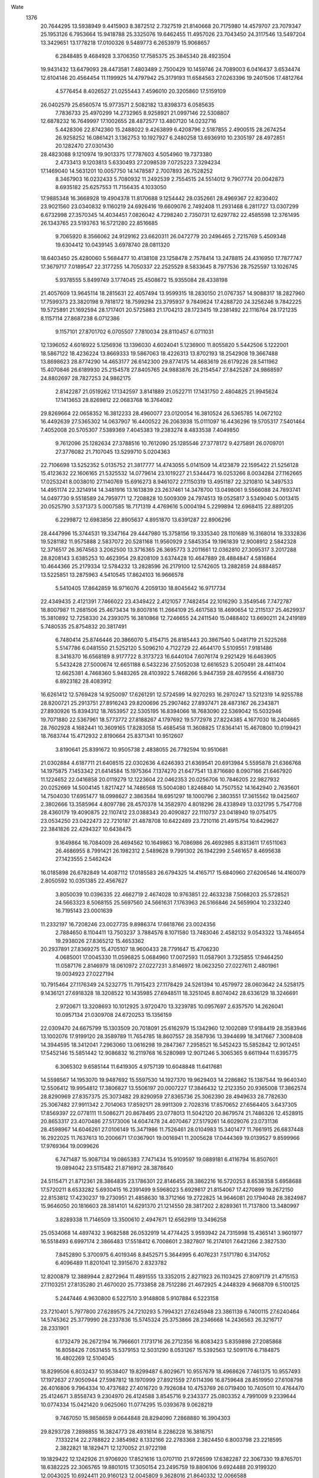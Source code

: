 Wate
 1376
  20.7644295  13.5938949   9.4415903   8.3872512   2.7327519  21.8140668
  20.7175980  14.4579707  23.7079347  25.1953126   6.7953664  15.9418788
  25.3325076  19.6462455  11.4957026  23.7043450  24.3117546  13.5497204
  13.3429651  13.1778218  17.0100326   9.5489773   6.2653979  15.9068657
   6.2848485   9.4684928   3.3706350  17.7585375  25.3845340  28.4923504
  19.9431432  13.6479093  28.4473581   7.4803489   2.7500429  10.1459746
  24.7089003   6.0416437   3.6534474  12.6104146  20.4564454  11.1199925
  14.4797942  25.3179193  11.6584563  27.0263396  19.2401506  17.4812764
   4.5776454   8.4026527  21.0255443   7.4596010  20.3205860  17.5159109
  26.0402579  25.6560574  15.9773571   2.5082182  13.8398373   6.0585635
   7.7836733  25.4970299  14.2732965   8.9258921  21.0997146  22.5308807
  12.6878232  16.7649997  17.1002655  28.4872577  13.4807120  14.0232716
   5.4428306  22.8742360  15.2488022   9.4263899   6.4208796   2.5187855
   2.4900515  28.2674254  26.9258252  16.0861421   3.1362753  10.1927927
   6.2480258  13.6936910  10.2305197  28.4972851  20.1282470  27.0301430
  28.4823088   9.1210974  19.9013375  17.7787603   4.5054960  19.7373380
   2.4733413   9.1203813   5.6330493  27.2098539   7.0725223   7.3294234
  17.1469040  14.5631201  10.0057750  14.1478587   2.7007893  26.7528252
   8.3467903  16.0232433   5.7080932  11.2492539   2.7554515  24.5514012
   9.7907774  20.0042873   8.6935182  25.6257553  11.7156435   4.1033050
  17.9885348  16.3668928  19.4904378  11.8170688   9.1254442  28.0352661
  28.4969367  22.8230402  23.9021560  23.0340832   9.1160219  24.6926416
  19.6609076   2.7492408  11.2931468   6.2811727  13.0307299   6.6732998
  27.3570345  14.4034451   7.0826042   4.7298240   2.7350731  12.6297782
  22.4585598  12.3761495  26.1343765  23.5193763  16.5721280  22.8516685
   9.7065920   8.3566062  24.9129162  23.6620311  26.0472779  20.2496465
   2.7215769   5.4509348  19.6304412  10.0439145   3.6978740  28.0811320
  18.6403450  25.4280060   5.5684477  10.4138108  23.1258478   2.7578414
  13.2478815  24.4316950  17.7877747  17.3679717   7.0189547  22.3177255
  14.7050337  22.2525529   8.5833645   8.7977536  28.7525597  13.1026745
   5.9378555   5.8499749   3.1774045  25.4508672  15.9355084  28.4338198
  21.4057609  13.9645114  18.2815631  22.4057494  13.9599315  18.2830150
  21.0767357  14.9088317  18.2827960  17.7599373  23.3820198   9.7818172
  18.7599294  23.3795937   9.7849624  17.4288720  24.3256246   9.7842225
  19.5725891  21.1692594  28.1717401  20.5725883  21.1704213  28.1723415
  19.2381492  22.1116764  28.1721235   8.1157114  27.8687238   6.0712386
   9.1157101  27.8701702   6.0705507   7.7810034  28.8110457   6.0711031
  12.1396052   4.6016922   5.1256936  13.1396030   4.6024041   5.1236900
  11.8055820   5.5442506   5.1222001  18.5867122  18.4236224  13.8669333
  19.5867063  18.4226313  13.8702193  18.2542908  19.3667488  13.8698623
  28.8774290  14.4653177  26.6142300  29.8774175  14.4683619  26.6179226
  28.5411962  15.4070846  26.6189930  25.2154578  27.8405765  24.9883876
  26.2154547  27.8425287  24.9868597  24.8802697  28.7827253  24.9862175
   2.8142287  21.0519262  17.1342597   3.8141889  21.0522711  17.1431750
   2.4804825  21.9945624  17.1413653  28.8269812  22.0683768  16.3764082
  29.8269664  22.0658352  16.3812233  28.4960077  23.0120054  16.3810524
  26.5365785  14.0672102  16.4492639  27.5365302  14.0637907  16.4400522
  26.2063938  15.0111097  16.4436296  19.5705317   7.5401464   7.4052008
  20.5705307   7.5389369   7.4045383  19.2383274   8.4833538   7.4049850
   9.7612096  25.1282634  27.3788516  10.7612090  25.1285546  27.3778172
   9.4275891  26.0709701  27.3776082  21.7107045  13.5299710   5.0204363
  22.7106698  13.5252352   5.0135752  21.3817777  14.4743055   5.0141509
  14.4123879  22.1595422  21.5256128  15.4123632  22.1606165  21.5325532
  14.0779614  23.1019227  21.5344473  16.0253266   8.0034284  27.1162665
  17.0253241   8.0038010  27.1140769  15.6916273   8.9461072  27.1150319
  13.4951187  22.3210810  14.3497533  14.4951174  22.3214914  14.3481916
  13.1613839  23.2637461  14.3478700  13.0498061   9.5566088  24.7893741
  14.0497730   9.5518589  24.7959771  12.7208828  10.5009309  24.7974513
  19.0525817   3.5349040   5.0013415  20.0525790   3.5371373   5.0007585
  18.7171319   4.4769616   5.0004194   5.2299894  12.6968415  22.8891205
   6.2299872  12.6983856  22.8905637   4.8951870  13.6391287  22.8906296
  28.4447996  15.3744531  19.3347164  29.4447980  15.3758156  19.3335340
  28.1101689  16.3168014  19.3332836  19.5281182  11.9575888   2.5837072
  20.5281168  11.9560929   2.5845354  19.1961839  12.9008912   2.5842328
  12.3716517  26.3674563   3.2062500  13.3716365  26.3695773   3.2011661
  12.0362810  27.3095317   3.2017288  28.8208143   3.6385253  10.4623954
  29.8208109   3.6374428  10.4647889  28.4884847   4.5816864  10.4644366
  25.2179334  12.5784232  13.2828596  26.2179100  12.5742605  13.2882859
  24.8884857  13.5225851  13.2875963   4.5410545  17.8624103  16.9666578
   5.5410405  17.8642859  16.9716076   4.2059130  18.8045642  16.9717734
  22.4349435   2.4121391   7.7466022  23.4349422   2.4121057   7.7482454
  22.1016290   3.3549546   7.7472787  18.8007987  11.2681506  25.4673434
  19.8007816  11.2664109  25.4617583  18.4690654  12.2115137  25.4629937
  15.3810892  12.7258330  24.2393075  16.3810868  12.7246655  24.2411540
  15.0488402  13.6690211  24.2419189   5.7480535  25.8754832  20.3817491
   6.7480414  25.8746446  20.3866070   5.4154715  26.8185443  20.3867540
   5.0481719  21.5225268   5.5147786   6.0481550  21.5252120   5.5096210
   4.7122729  22.4644170   5.5109551   7.9181486   8.3416370  16.6568189
   8.9177722   8.3173723  16.6440104   7.6076174   9.2921429  16.6463905
   5.5432428  27.5000674  12.6651188   6.5432236  27.5052038  12.6616523
   5.2050491  28.4411404  12.6625381   4.7468360   5.9483265  28.4103922
   5.7468266   5.9447359  28.4079556   4.4168730   6.8923182  28.4083912
  16.6261412  12.5769428  14.9250097  17.6261291  12.5724599  14.9270293
  16.2970247  13.5212319  14.9255788  28.8200721  25.2913751  27.8916243
  29.8200696  25.2907462  27.8937471  28.4873167  26.2343871  27.8930926
  15.8394312  18.7653957  22.5305195  16.8394066  18.7683090  22.5369042
  15.5032946  19.7071880  22.5367961  18.5773772  27.8188267   4.1797692
  19.5772978  27.8224385   4.1677030  18.2404665  28.7602928   4.1682441
  10.3609165  17.8283058  15.4685458  11.3608825  17.8364141  15.4670800
  10.0199421  18.7683744  15.4712932   2.8190664  25.8371341  10.9512607
   3.8190641  25.8391672  10.9505738   2.4838055  26.7792594  10.9510681
  21.0302884   4.6187711  21.6408515  22.0302636   4.6246393  21.6369541
  20.6913984   5.5595878  21.6366768  14.1975875   7.1453342  21.6414584
  15.1975364   7.1374270  21.6477541  13.8716680   8.0907166  21.6467920
  11.1224652  22.0416858  20.0119279  12.1223604  22.0462353  20.0256706
  10.7846205  22.9827932  20.0252669  14.5004145   1.8217427  14.7486568
  15.5004080   1.8246840  14.7507552  14.1642940   2.7635601  14.7504030
  17.6951477  18.0998627   2.3863584  18.6951297  18.1000796   2.3803551
  17.3615562  19.0425607   2.3802666  13.3585964   4.8097786  28.4570378
  14.3582970   4.8018296  28.4338949  13.0321795   5.7547708  28.4360179
  19.4090875  22.1107412  23.0388343  20.4090827  22.1110737  23.0418940
  19.0754175  23.0534250  23.0422473  22.7210187  21.4878708  10.6422489
  23.7210116  21.4915754  10.6429627  22.3841826  22.4294327  10.6438475
   9.1649864  16.7084009  26.4694562  10.1649863  16.7086986  26.4692985
   8.8313611  17.6511063  26.4686955   8.7991421  26.1982312   2.5489628
   9.7991302  26.1942299   2.5461657   8.4695638  27.1423555   2.5462424
  16.0185898  26.6782849  14.4087112  17.0185583  26.6794325  14.4165717
  15.6840960  27.6206546  14.4160079   2.8050592  10.0351385  22.4567627
   3.8050039  10.0396335  22.4662719   2.4674028  10.9763851  22.4633238
   7.5068203  25.5728521  24.5663323   8.5068155  25.5697560  24.5661631
   7.1763963  26.5166846  24.5659904  10.2332240  16.7195143  23.0001639
  11.2332197  16.7208246  23.0027735   9.8986374  17.6618766  23.0024356
   2.7884650   8.1104411  13.7503237   3.7884576   8.1071580  13.7483046
   2.4582132   9.0543322  13.7484654  19.2938026  27.8365212  15.4653362
  20.2937891  27.8369275  15.4705107  18.9600433  28.7791647  15.4706230
   4.0685001  17.0045330  11.0596825   5.0684960  17.0072593  11.0587901
   3.7325855  17.9464250  11.0587176   2.8146979  18.0610972  27.0227231
   3.8146972  18.0623250  27.0227611   2.4801961  19.0034923  27.0227194
  10.7915464  27.1176349  24.5232775  11.7915423  27.1178429  24.5261394
  10.4579972  28.0603642  24.5258175   9.1436121  27.6918328  18.3208522
  10.1435985  27.6948511  18.3251045   8.8074042  28.6336129  18.3246691
   2.9720671  13.3208693  10.1012925   3.9720470  13.3239785  10.0957697
   2.6357570  14.2626041  10.0957134  21.0309708  24.6720253  15.1356159
  22.0309470  24.6675799  15.1303509  20.7018091  25.6162979  15.1342960
  12.1002089  17.9184419  28.3583946  13.1002076  17.9199120  28.3589789
  11.7654785  18.8607557  28.3587936  13.3944699  18.3417667   7.3008408
  14.3944595  18.3412041   7.2963060  13.0616298  19.2847367   7.2958521
  16.5452423  15.5852842  12.9012451  17.5452146  15.5851442  12.9086832
  16.2119768  16.5280989  12.9071246   5.3065365   9.6611944  11.6395775
   6.3065302   9.6585144  11.6419305   4.9757139  10.6048848  11.6417681
  14.5598567  14.1953070  19.9487692  15.5597530  14.1927370  19.9629403
  14.2286862  15.1387544  19.9640340  12.5506412  19.9954812  17.3806827
  13.5506197  20.0007227  17.3846432  12.2123350  20.9365008  17.3862574
  28.8290969  27.8357375  25.3073482  29.8290959  27.8365736  25.3062390
  28.4949633  28.7782630  25.3067482  27.9911342   2.7014063  17.8592171
  28.9911309   2.7028316  17.8570652  27.6564405   3.6437305  17.8569397
  22.0778111  11.5086271  20.8678495  23.0778013  11.5042120  20.8679574
  21.7486326  12.4528915  20.8653317  23.4070486  27.5173006  14.6047478
  24.4070467  27.5179261  14.6029076  23.0731136  28.4598967  14.6046261
  27.0106149  15.3471986  11.7526461  28.0104983  15.3401477  11.7661915
  26.6837448  16.2922025  11.7637613  10.2006671  17.0367901  19.0016941
  11.2005628  17.0444369  19.0139527   9.8599966  17.9769364  19.0099626
   6.7471487  15.9087134  19.0865383   7.7471434  15.9109597  19.0889181
   6.4116794  16.8507601  19.0894042  23.5115482  21.8716912  28.3878640
  24.5115471  21.8712361  28.3864835  23.1786301  22.8146455  28.3862216
  16.5720253   8.6538358   5.6958688  17.5720211   8.6533282   5.6930415
  16.2391499   9.5968023   5.6929817  21.8154067  17.4270899  19.2672150
  22.8153812  17.4230237  19.2730951  21.4858630  18.3712166  19.2722825
  14.9646081  20.1794048  28.3824987  15.9646050  20.1816603  28.3814101
  14.6291370  21.1214550  28.3817202   2.8289361  11.7137800  13.3480997
   3.8289338  11.7146509  13.3500610   2.4947671  12.6562919  13.3496258
  25.0534068  14.4897432   3.9682588  26.0532919  14.4774425   3.9593942
  24.7315998  15.4365141   3.9601977  16.5518493   6.6997174   2.3866483
  17.5518412   6.7008601   2.3827807  16.2174101   7.6421266   2.3827530
   7.8452890   5.3700975   6.4019346   8.8452571   5.3644995   6.4076231
   7.5171780   6.3147052   6.4096489  11.8201041  12.3915670   2.8323782
  12.8200879  12.3889944   2.8272964  11.4891555  13.3352015   2.8271923
  26.1103425  27.8097179  21.4715153  27.1103251  27.8135280  21.4670020
  25.7733858  28.7512286  21.4672925   4.2448329   4.9668709   6.5100125
   5.2447446   4.9630800   6.5227510   3.9148808   5.9107884   6.5223158
  23.7210401   5.7977800  27.6289575  24.7210293   5.7994321  27.6245948
  23.3861139   6.7400115  27.6240464  14.5745362  25.3779990  28.2337836
  15.5745324  25.3753866  28.2346668  14.2436563  26.3216717  28.2331901
   6.1732479  26.2672194  16.7966601   7.1731716  26.2712356  16.8083423
   5.8359898  27.2085868  16.8058426   7.0531455  15.5379153  12.5031290
   8.0531267  15.5392563  12.5091176   6.7184875  16.4802269  12.5104045
  18.8299506   6.8032437  10.9538407  19.8299487   6.8029671  10.9557679
  18.4968626   7.7461375  10.9557493  17.1972637  27.9050944  27.5987812
  18.1970999  27.8921559  27.6114396  16.8759648  28.8519950  27.6108798
  26.4016806   9.7964334  10.4737682  27.4016720   9.7926084  10.4753769
  26.0719400  10.7405011  10.4764470  25.4124671   3.8558743   9.2304970
  26.4124588   3.8545716   9.2343377  25.0803352   4.7991009   9.2339644
  10.0774334  15.0421420   9.0625060  11.0774295  15.0393678   9.0628219
   9.7467050  15.9858659   9.0644848  28.8294090   7.2868880  16.3904303
  29.8293728   7.2898855  16.3824773  28.4931614   8.2286228  16.3818751
   7.1332214  22.2788822   2.3854982   8.1332166  22.2783368   2.3824450
   6.8003798  23.2218595   2.3822821  18.1829471  12.1270052  21.9722198
  19.1829422  12.1242926  21.9706920  17.8521616  13.0707110  21.9726599
  17.6382287  22.3067330  19.8765701  18.6382225  22.3065765  19.8801015
  17.3050154  23.2495759  19.8806106   9.6924488  20.9199320  12.0043025
  10.6924411  20.9160123  12.0045809   9.3628016  21.8640332  12.0066588
   5.7044500   9.5217618  24.5732734   6.7044383   9.5209720  24.5780407
   5.3718234  10.4648081  24.5780997   4.2204514  19.3945036   8.3329188
   5.2204446  19.3969830   8.3302189   3.8847618  20.3364724   8.3302160
  22.2936192  18.3574106   8.8667521  23.2936134  18.3572785   8.8633594
  21.9603891  19.3002530   8.8643236  23.2637893  19.2582844  22.3333740
  24.2636693  19.2450238  22.3413874  22.9429042  20.2053719  22.3409888
  11.0827017  13.5298565  19.1826081  12.0825869  13.5324318  19.1975417
  10.7467192  14.4716526  19.1942626  24.3790917   5.1616178  22.9132346
  25.3790867   5.1639465  22.9110990  24.0435491   6.1036420  22.9119836
  25.9206158  21.9589304   4.8841058  26.9206114  21.9585870   4.8811608
  25.5875839  22.9018402   4.8808242  20.0130580  21.7623054  17.1869046
  21.0130506  21.7616141  17.1906910  19.6803505  22.7053298  17.1901705
   5.2224804   4.3995002   9.9506466   6.2221617   4.3788510   9.9651652
   4.9084334   5.3488029   9.9647475  28.8173003  27.8250157  14.3403081
  29.8173003  27.8248707  14.3400291  28.4840924  28.7678690  14.3399028
  24.4189573  27.3553180   7.1632110  25.4189572  27.3549388   7.1633577
  24.0859704  28.2982494   7.1626980  21.9953939  22.0860398  20.4952134
  22.9953921  22.0851909  20.4968788  21.6628477  23.0291262  20.4962108
  11.0520355   1.8209886  13.6236619  12.0520315   1.8237470  13.6230330
  10.7160910   2.7628699  13.6227517  13.8684939  27.8218170  17.1299090
  14.8684806  27.8257634  17.1332188  13.5314190  28.7632896  17.1330519
  18.3116423  12.0294766   6.3333401  19.3115914  12.0275342   6.3234352
  17.9800123  12.9728310   6.3231401  19.4313828   9.1816063  28.3972064
  20.4313804   9.1806298  28.3952494  19.0989551  10.1247334  28.3954763
  18.5930225  18.4339570  17.5016592  19.5930178  18.4333407  17.4986506
  18.2602507  19.3769615  17.4993387  28.8206388   5.4962640  24.6483934
  29.8206351   5.4971153  24.6509696  28.4864831   6.4387773  24.6513420
  23.8171532  15.5095187   7.2161817  24.8171355  15.5090638   7.2102457
  23.4841954  16.4524405   7.2100572  27.3237196   8.6023196  25.7725989
  28.3237110   8.6055163  25.7752703  26.9873578   9.5440513  25.7740855
  26.4878795  17.7754637  21.5052139  27.4878772  17.7776023  21.5054805
  26.1525194  18.7175537  21.5053956  15.4321196  17.6294005  19.1073687
  16.4321006  17.6344765  19.1108601  15.0939723  18.5704771  19.1129414
  27.1566043  25.0820243  23.6338026  28.1565654  25.0907867  23.6327300
  26.8150093  26.0218699  23.6320534  18.5998676   1.8151208  22.8864379
  19.5998555   1.8199382  22.8854691  18.2619838   2.7563079  22.8852538
  25.1848153   8.9884946  13.7883909  26.1847434   8.9832777  13.7991895
  24.8562621   9.9329231  13.7987672  21.5176471  21.7610041   6.7741441
  22.5176442  21.7595508   6.7722393  21.1856701  22.7042908   6.7728935
  11.0949176  25.8519253  15.8759859  12.0948978  25.8577173  15.8735233
  10.7561134  26.7927810  15.8744995  24.7342834  19.6162524   2.3823088
  25.7342620  19.6153592   2.3758396  24.4017355  20.5593199   2.3763308
  25.8381845  20.4887014  25.4039106  26.8380757  20.4838289  25.4178388
  25.5092737  21.4330151  25.4133594  12.7958407  12.4055480   8.9187810
  13.7958367  12.4049278   8.9159949  12.4630719  13.3485522   8.9159538
  14.0153744   5.8253070  25.0171138  15.0153647   5.8222192  25.0202430
  13.6849285   6.7691235  25.0211116  16.5042292  17.7683613   9.0818603
  17.5042258  17.7702725   9.0800660  16.1690827  18.7105273   9.0817414
  17.4527372  27.8849485  23.9861511  18.4527292  27.8864868  23.9898242
  17.1179267  28.8272264  23.9899326  28.4020161  19.7359174  13.6255791
  29.4019862  19.7334653  13.6329024  28.0709137  20.6794746  13.6340009
  15.6110945   8.0064447  17.6126186  16.6110464   8.0024817  17.6215918
  15.2814058   8.9505024  17.6203820  14.4893604   9.6678216  14.5916931
  15.4893527   9.6641494  14.5931107  14.1594811  10.6118444  14.5909054
  14.8284363  23.4760438   3.2664714  15.8283598  23.4806258   3.2549847
  14.4906327  24.4172016   3.2559442  17.3528470  15.4996268  22.9828690
  18.3528181  15.5025953  22.9898738  17.0166440  16.4413858  22.9904541
  24.9639823   8.7373914   7.3084870  25.9637805   8.7174057   7.3105050
  24.6495429   9.6866674   7.3101799  28.5928750  14.8823324   3.2528894
  29.5928526  14.8800296   3.2466059  28.2616495  15.8258552   3.2455208
  21.3508208  27.8127513  21.7989492  22.3508061  27.8094711  21.7946352
  21.0205600  28.7566393  21.7971912   9.7019456  10.5439819  26.7142736
  10.7015946  10.5304021  26.7370191   9.3809535  11.4909054  26.7315937
   2.8276228  24.7121256  17.9242472   3.8276036  24.7136969  17.9302283
   2.4927610  25.6543792  17.9293089  15.2224857  27.5597462   5.5302173
  16.2224585  27.5633002   5.5237549  14.8857465  28.5013247   5.5241575
  10.2271486  20.1485473  26.0213806  11.2271366  20.1499979  26.0167087
   9.8924082  21.0908424  26.0160091  17.9298154  17.9490433  28.4714976
  18.9298131  17.9511573  28.4719330  17.5944785  18.8911416  28.4716728
  11.4048303   4.9356171  22.6472794  12.4046314   4.9263521  22.6649400
  11.0799033   5.8812244  22.6630705  27.1216861  22.1324703  28.3985759
  28.1214652  22.1169555  28.3843979  26.8028059  23.0801905  28.3866653
  15.8922551  14.9516615  28.3858357  16.8922495  14.9550121  28.3857281
  15.5557534  15.8933443  28.3857468  25.8595945   2.2127519  28.1469607
  26.8595901   2.2137438  28.1441570  25.5253054   3.1552178  28.1439958
   3.5665952  15.1956991  24.9260923   4.5665930  15.1969609  24.9277667
   3.2320588  16.1380812  24.9272877  15.3075745  24.9774591  23.6266011
  16.3075624  24.9787562  23.6313362  14.9729777  25.9198046  23.6320688
  11.2770055  24.5006269  12.4892320  12.2770006  24.5031398  12.4910875
  10.9412905  25.4425900  12.4902243  12.2903533  15.0937522   6.1174121
  13.2903365  15.0915494   6.1120518  11.9590545  16.0372645   6.1123537
  21.7802594  10.3367208   6.7392911  22.7802467  10.3328097   6.7360903
  21.4505871  11.2808029   6.7342861   8.1943201  16.4248862   2.3818141
   9.1942734  16.4252790   2.3721565   7.8604979  17.3674743   2.3722986
  19.4506072   6.1786479  17.4083769  20.4505485   6.1784170  17.4192136
  19.1173310   7.1214010  17.4203591  22.7556772  18.6945398   5.2850205
  23.7556467  18.6933734   5.2772963  22.4233686  19.6376845   5.2780171
  21.6011360  27.8898597  25.7526381  22.6011347  27.8913377  25.7532048
  21.2663981  28.8321709  25.7530382   3.9344475  20.2989358  12.5818345
   4.9344452  20.3003037  12.5802141   3.5998097  21.2412803  12.5797084
  26.8540918  18.0984149   4.9086067  27.8540791  18.0983466   4.9035513
  26.5207820  19.0412187   4.9035569  17.2617970  24.3454015  16.8968887
  18.2617909  24.3441436  16.9001211  16.9296262  25.2886149  16.9002153
  10.1509074  17.3212984  11.8791940  11.1509055  17.3218143  11.8810513
   9.8170699  18.2639235  11.8824298   9.8610902  21.6312591  15.5562479
  10.8610695  21.6329120  15.5624618   9.5261253  22.5734466  15.5652698
  26.4495047  27.8112841  17.8479519  27.4494602  27.8141449  17.8569395
  26.1133721  28.7530579  17.8567252  12.9624204  15.6644793  13.4764937
  13.9624021  15.6650813  13.4704764  12.6284668  16.6070503  13.4705747
  25.8099872  27.8269627   3.5475734  26.8099846  27.8269101   3.5452949
  25.4766857  28.7697797   3.5450994  25.4418377  12.6109158  21.6672832
  26.4418285  12.6113493  21.6715343  25.1080665  13.5535633  21.6708179
   6.6819484   5.4544112  18.5870668   7.6818981   5.4455635  18.5823469
   6.3569289   6.4001028  18.5816080  11.7259413  27.8260060   6.4655801
  12.7259274  27.8290542   6.4612908  11.3897083  28.7677798   6.4625218
  18.0198646   8.9973172  20.1395172  19.0197405   8.9907810  20.1538545
  17.6924500   9.9420900  20.1537971  14.1408598  12.4463005  12.2882550
  15.1408581  12.4447857  12.2892257  13.8089442  13.3896094  12.2877262
  20.9626814  27.8295555   8.1709795  21.9626805  27.8290502   8.1722106
  20.6298115  28.7725274   8.1722256  16.2110998  20.1028711   5.3745700
  17.2110624  20.1007503   5.3661794  15.8796657  21.0463035   5.3652543
   8.8369193   2.0475353   3.1917150   9.8369172   2.0460434   3.1902962
   8.5049796   2.9908351   3.1904801  19.1231444  19.1055313  21.0183779
  20.1231299  19.1049035  21.0237262  18.7903589  20.0485192  21.0236319
  13.1962237  19.5311347   2.3870776  14.1961925  19.5337367   2.3796165
  12.8603655  20.4730210   2.3800446   5.2132588  24.7136648   8.3865495
   6.2132497  24.7153188   8.3826069   4.8783401  25.6559064   8.3833263
   7.2331860  21.1412923   9.3559089   8.2331593  21.1479253   9.3589917
   6.8935917  22.0818641   9.3565224   2.8217410  25.2531854   5.6829312
   3.8217395  25.2523227   5.6814146   2.4892077  26.1962761   5.6816949
   2.7820561   5.4114524  23.1357824   3.7819901   5.4074302  23.1465511
   2.4523679   6.3554775  23.1468434  17.0858602   3.9196574  25.4299854
  18.0858514   3.9238114  25.4293994  16.7486018   4.8610694  25.4294971
  17.7164442   1.8229650  28.3885954  18.7164043   1.8291940  28.3821950
  17.3771774   2.7636237  28.3808971  20.6199474  17.1020831  23.6515340
  21.6199153  17.0978262  23.6447366  20.2905935  18.0462858  23.6488606
  19.1399107   6.9072009  25.5855404  20.1398648   6.9096336  25.5762791
  18.8041659   7.8490997  25.5754358   9.3558894  21.7852935   6.4455611
  10.3557813  21.7894658   6.4314627   9.0183989  22.7265335   6.4326241
  12.8817801  21.5114640   5.6219982  13.8816593  21.5143890   5.6067326
  12.5454108  22.4530735   5.6069242  16.1202252  21.0013485  12.0340668
  17.1202210  21.0011147  12.0369656  15.7870896  21.9442210  12.0375459
  24.4197309  19.9266057  18.8923952  25.4196781  19.9195570  18.8849156
  24.0930037  20.8717174  18.8887521  27.1169251  10.4849373  16.4832715
  28.1169006  10.4862282  16.4764019  26.7823139  11.4272738  16.4771628
  28.8208021  11.6035557  24.3848321  29.8207957  11.6048798  24.3881559
  28.4861986  12.5459107  24.3875675  25.0213466  18.6086507  28.3897109
  26.0211953  18.5912672  28.3891362  24.7044416  19.5571080  28.3897172
   8.2333203  23.5836188  21.6245676   9.2330609  23.5681271  21.6412661
   7.9143039  24.5312307  21.6406977  18.2595036  19.4000108  25.1602795
  19.2594987  19.4013619  25.1630989  17.9248778  20.3423591  25.1625617
  22.1924544  27.8261305   3.8718650  23.1924396  27.8252010   3.8664980
  21.8599522  28.7692171   3.8664012   8.4140824  27.8330477  21.8754572
   9.4140772  27.8332383  21.8786936   8.0805504  28.7757846  21.8773284
  18.7648442   9.6559363  14.6828826  19.7648289   9.6531191  14.6876598
  18.4341324  10.5996579  14.6872498   8.8604132  10.6737277  23.2041801
   9.8604132  10.6740788  23.2044104   8.5267376  11.6164154  23.2048235
  26.5798685  22.8439321  19.1187664  27.5798682  22.8434610  19.1192965
  26.2469662  23.7868864  19.1224048   2.8167994   7.3521830  10.1944770
   3.8167813   7.3491078  10.1996444   2.4863257   8.2959852  10.1994433
  20.3465404  10.5281177  17.8316861  21.3465285  10.5236120  17.8335813
  20.0174436  11.4724125  17.8333362   8.2291262  22.0073051  28.4138451
   9.2291259  22.0065358  28.4139272   7.8965071  22.9503663  28.4137689
  22.3899005   7.0885047   5.1155936  23.3898434   7.0932212   5.1251852
  22.0520494   8.0296908   5.1206221  13.7376593  15.7815376  23.1121617
  14.7376427  15.7821269  23.1178908  13.4037218  16.7241162  23.1177586
  10.9847521   5.7597782  12.3644011  11.9847438   5.7598297  12.3684582
  10.6513394   6.7025501  12.3685532  23.1137867  14.9808964  11.3442401
  24.1137543  14.9760492  11.3506646  22.7849650  15.9252634  11.3511102
   5.9788263  21.4234098  23.5229120   6.9787801  21.4177464  23.5151479
   5.6507795  22.3680592  23.5181333  28.3630142   3.9517061   4.5518705
  29.3630089   3.9502519   4.5547587  28.0310275   4.8949807   4.5561035
   8.7913636   8.9196686  12.3212952   9.7913527   8.9157910  12.3238655
   8.4616696   9.8637530  12.3238580   5.3608933  12.5577649  19.2652577
   6.3608919  12.5591436  19.2661839   5.0262478  13.5001079  19.2666460
  20.7163658   6.6586423  14.0455702  21.7163277   6.6577191  14.0542481
  20.3838133   7.6016964  14.0531699  24.9219268   6.2648116  19.5002824
  25.9219024   6.2665380  19.4935007  24.5869037   7.2069992  19.4938113
   2.8224039  21.4534060   2.6460057   3.8223996  21.4531667   2.6430515
   2.4892756  22.3962835   2.6432962  28.8184042  21.8080940   7.0621471
  29.8183980  21.8063935   7.0590601  28.4866514  22.7514543   7.0587847
  25.3054348  10.1267017  28.3850605  26.3054302  10.1240338  28.3836216
  24.9746051  11.0703917  28.3840700  28.0966919  14.8365742  22.9064523
  29.0966864  14.8397633  22.9073120  27.7603413  15.7783105  22.9075118
   6.2683625  12.5639611  28.3888051   7.2683624  12.5635567  28.3888250
   5.9353993  13.5069010  28.3886416   3.4403695   1.8097445   8.1281347
   4.4403347   1.8077826   8.1362515   3.1088030   2.7531461   8.1356906
  25.6603231  20.0121990   8.1175418  26.6602941  20.0119456   8.1099358
  25.3271501  20.9550342   8.1099487  27.3232173  16.7996746   8.4502080
  28.3232093  16.8001346   8.4541678  26.9894270  17.7423190   8.4526113
   9.9023106   6.7742257   9.0504959  10.9023018   6.7716845   9.0538514
   9.5713503   7.7178648   9.0537348  15.6487496  27.8230645  10.9932666
  16.6487427  27.8267674  10.9934156  15.3119162  28.7646287  10.9931346
  12.6500598   1.8240448  10.3504006  13.6500478   1.8283944  10.3526375
  12.3126115   2.7653859  10.3527526  22.1348038  19.0537569  16.0374640
  23.1347823  19.0520526  16.0437960  21.8030292  19.9971031  16.0423155
   5.3476773   3.8397720  15.6319399   6.3475615   3.8363239  15.6171201
   5.0173269   4.7835118  15.6169775   8.2744162  11.7387375   3.2799686
   9.2744139  11.7365825   3.2797837   7.9431044  12.6822587   3.2803796
  14.2027946  11.6331915   5.6648005  15.2027850  11.6324356   5.6604971
  13.8701412  12.5762307   5.6604758  20.6905271  24.9761469  18.7300456
  21.6904993  24.9760461  18.7375069  20.3572262  25.9189504  18.7356996
  12.3715833  26.7622529   9.8767157  13.3715351  26.7708852   9.8720318
  12.0300963  27.7021355   9.8740024  24.9466059   9.8904790  19.3284592
  25.9465937   9.8924301  19.3239275  24.6114044  10.8326199  19.3252100
  16.2536085  10.3993403   2.5296919  17.2536017  10.3999697   2.5260489
  15.9196537  11.3419207   2.5256484  25.9746140  24.0902782   7.8201019
  26.9746126  24.0906865   7.8184692  25.6408818  25.0329451   7.8186581
  13.1690301   5.2088977   8.8266340  14.1690219   5.2057100   8.8291213
  12.8386876   6.1527575   8.8282115  15.9427874  10.6163476   8.6865693
  16.9427774  10.6139891   8.6827718  15.6116476  11.5599182   8.6819961
  11.8117337   1.8220191  17.1853835  12.8117243   1.8236479  17.1893987
  11.4768355   2.7642652  17.1893179  11.8015182  16.0504258   2.4546038
  12.8015062  16.0492135   2.4498538  11.4692868  16.9936075   2.4490706
  21.6371333   1.8251506  14.5285711  22.6371126   1.8249949  14.5350146
  21.3038846   2.7679647  14.5354230  11.7960130  12.7639871  23.6545256
  12.7959982  12.7620017  23.6595968  11.4645099  13.7074265  23.6598041
  10.4671048  11.9589652   6.1702372  11.4671018  11.9577938   6.1680887
  10.1348610  12.9021575   6.1687109  28.4228027   8.1185436   4.4005121
  29.4227789   8.1202246   4.4072059  28.0878216   9.0607446   4.4072089
  17.5604721   3.3311463  13.4931636  18.5604322   3.3369014  13.4999996
  17.2216719   4.2719961  13.4971886  22.5090153  21.8232974  24.8972215
  23.5090142  21.8220253  24.8979650  22.1768694  22.7665247  24.8983936
   5.6076367  22.5878348  18.8583951   6.6075904  22.5818736  18.8659593
   5.2798366  23.5325340  18.8679099  22.8435350   8.2810866  16.4993291
  23.8433813   8.2646140  16.4933167  22.5257384   9.2292386  16.4957038
  26.4812923  16.9093501  25.4048220  27.4812643  16.9121279  25.4117759
  26.1452738  17.8511798  25.4117765   6.4777808  15.9556545   8.5427389
   7.4777573  15.9581592   8.5363614   6.1420217  16.8975730   8.5352957
  10.2499217  12.3928060  11.5372104  11.2499176  12.3908913  11.5350635
   9.9183785  13.3362444  11.5354849  23.1575551  24.5844752   5.1874629
  24.1575530  24.5837163   5.1855801  22.8249212  25.5275285   5.1851774
  13.5528171  27.8412988  22.0060897  14.5527972  27.8436882  22.0119418
  13.2171841  28.7832767  22.0113938  17.1558509  12.1349568  18.4879052
  18.1558305  12.1287883  18.4895944  16.8283259  13.0797986  18.4891433
   5.7921393  16.0878701  27.6636340   6.7921381  16.0885331  27.6621900
   5.4581683  17.0304531  27.6627823  16.2839334   4.5638140  16.6583583
  17.2838493   4.5640805  16.6713248  15.9501718   5.5064116  16.6689841
   7.2703171  11.9124374  13.6956783   8.2703052  11.9103976  13.7000972
   6.9388698  12.8558963  13.7009777  19.4044025  25.0622840  25.1491945
  20.4043794  25.0645294  25.1556039  19.0688891  26.0042922  25.1563618
  16.5564162  11.3894246  28.3134888  17.5564153  11.3902559  28.3124038
  16.2222871  12.3319517  28.3128409  27.8509182   1.8319030   7.4575589
  28.8509155   1.8324189   7.4598005  27.5170822   2.7745324   7.4594245
  16.2916309   5.2681573   6.9705939  17.2916284   5.2677849   6.9727638
  15.9586343   6.2110847   6.9717070  22.1932386  18.2968212  12.4875101
  23.1932078  18.2970668  12.4953591  21.8596031  19.2395025  12.4937863
   8.3764366   6.7127342  21.7537715   9.3763981   6.7044598  21.7508474
   8.0508941   7.6582565  21.7506824  28.8141706  11.0488475  28.1458675
  29.8141706  11.0489670  28.1461541  28.4807135  11.9916127  28.1456722
   4.8465405  27.8369147  23.5931411   5.8465292  27.8351167  23.5887373
   4.5148682  28.7802982  23.5885476  16.0212784  20.9345593  16.9319207
  17.0212727  20.9334488  16.9350886  15.6889686  21.8777236  16.9353063
   6.1948500   6.8698630  13.8114383   7.1948367   6.8647927  13.8123912
   5.8662906   7.8143461  13.8107636  28.8172188  12.5031410  10.3922367
  29.8171860  12.5004965  10.3998978  28.4862856  13.4467468  10.4017913
   7.2230885  18.8657380  13.9457407   8.2230616  18.8661491  13.9530737
   6.8892890  19.8083483  13.9537174  22.7185943   6.2119025   8.6250799
  23.7185938   6.2111656   8.6257908  22.3859433   7.1549507   8.6269027
   7.1738520  24.4531728   5.2904309   8.1738184  24.4538167   5.2822618
   6.8398442  25.3957270   5.2849164   2.8113495   8.1980129  26.3215492
   3.8113471   8.1968631  26.3234098   2.4790847   9.1411965  26.3237132
   6.7040014  19.3756960  26.4311507   7.7039991  19.3768810  26.4293530
   6.3695358  20.3181019  26.4291731   2.7944285   3.6921226  26.3406136
   3.7944257   3.6897818  26.3408646   2.4632915   4.6357049  26.3415049
  22.4113872  22.4046456   2.3861436  23.4113713  22.4040819   2.3805182
  22.0785353  23.3476057   2.3801515   8.8736948  10.2515212   8.9493231
   9.8736911  10.2494895   8.9475057   8.5422603  11.1949944   8.9462244
  22.4492035   4.4256573  11.7721018  23.4491981   4.4239871  11.7749348
  22.1174243   5.3690096  11.7751167   2.7813240   4.6772553  12.6362276
   3.7810174   4.6525551  12.6344939   2.4713653   5.6280039  12.6345507
  19.7445122  15.3638720   7.4539798  20.7444435  15.3649168   7.4423070
  19.4100392  16.3062203   7.4436133  23.6371007   1.8278081   4.3714259
  24.6370997   1.8288768   4.3724401  23.3027475   2.7702552   4.3725471
  28.3354339  11.7533406  19.6517387  29.3354157  11.7588555  19.6492874
  27.9968878  12.6942870  19.6492241   5.7377881   1.8172490  27.3387390
   6.7377794   1.8148374  27.3353258   5.4067094   2.7608500  27.3367191
  26.4725274   2.7290215  24.6068162  27.4725241   2.7312552  24.6055253
  26.1370758   3.6710780  24.6055160  22.5142395  24.6072298   8.7908863
  23.5142387  24.6068961   8.7921365  22.1812067  25.5501426   8.7930223
  25.1322115  24.6107219  26.6406786  26.1322106  24.6119482  26.6401134
  24.7977103  25.5531162  26.6392908  26.2615893  22.2227059  10.9210257
  27.2615841  22.2254189  10.9227787  25.9256829  23.1645972  10.9237694
  23.4418724  23.0373289  17.3037507  24.4418632  23.0372966  17.3080450
  23.1085394  23.9801308  17.3074482  18.9357408  15.1893581  15.9218896
  19.9357325  15.1853143  15.9223506  18.6062116  16.1335035  15.9217670
  19.7616628  13.4883630  12.8163691  20.7615947  13.4849872  12.8275366
  19.4313614  14.4321767  12.8271693  28.8226538   4.5733697  13.9710363
  29.8226535   4.5737345  13.9716784  28.4889637   5.5160493  13.9735079
   2.7938914   1.8152644  17.2284121   3.7938652   1.8121039  17.2218894
   2.4634703   2.7590658  17.2206070  28.8163381  19.7145905  10.0246098
  29.8163320  19.7111483  10.0250619  28.4862410  20.6585374  10.0243271
  10.1074486  18.9129162   4.1974203  11.1074046  18.9139869   4.1881025
   9.7729917  19.8552790   4.1878908  26.5301537   1.8228657  12.6176280
  27.5301527   1.8243006  12.6178280  26.1954566   2.7651912  12.6183136
  16.4422105  22.4376474  25.9558080  17.4422012  22.4402571  25.9592220
  16.1063928  23.3795679  25.9593000  18.5474681  25.3469056  21.6362709
  19.5474622  25.3471358  21.6396885  18.2138900  26.2896184  21.6405431
  21.3592974  26.1886775  11.8469488  22.3592664  26.1845115  11.8536259
  21.0298409  27.1328335  11.8522275   5.9642285   1.8189793  18.9850943
   6.9642153   1.8154333  18.9888225   5.6342169   2.7629523  18.9878014
   4.9288332  10.2016326  15.8907901   5.9288289  10.2003653  15.8881183
   4.5966766  11.1448541  15.8885293   8.0422812   3.8031459  13.1886048
   9.0422453   3.8046600  13.1802603   7.7074314   4.7453837  13.1806268
  27.5587459  27.8253516   8.9210482  28.5587448  27.8247618   8.9223840
  27.2259556  28.7683516   8.9223138   4.8007685  25.0569593   2.6073143
   5.8007668  25.0566222   2.6054760   4.4677378  25.9998734   2.6054359
  14.4679022  18.8182456  14.4291274  15.4678973  18.8203808  14.4268634
  14.1325369  19.7603277  14.4257532   2.7870033  16.1215889   7.7971494
   3.7868300  16.1159511   7.7794073   2.4586314  17.0659913   7.7805310
  19.2540232  18.9302884   6.9649141  20.2540124  18.9289987   6.9604416
  18.9218742  19.8735073   6.9610266  18.9204684  15.2472292  26.2550219
  19.9204388  15.2545067  26.2524950  18.5802655  16.1875792  26.2530413
   6.3547992   7.6414035   8.8095967   7.3547695   7.6369742   8.8158955
   6.0255869   8.5856377   8.8160066  12.8058572  14.8042167  26.4845187
  13.8058563  14.8035971  26.4856590  12.4730954  15.7472270  26.4856067
  13.5807993  20.6003264  24.6992465  14.5807909  20.6038784  24.7013035
  13.2441052  21.5419399  24.7003266   4.5210864   1.8279883   2.3839230
   5.5210848   1.8261985   2.3839916   4.1894298   2.7713884   2.3837174
   8.3126781   1.8237259  16.2174377   9.3126738   1.8238764  16.2145211
   7.9791798   2.7664698  16.2138663  21.7294101  24.9977530  27.9436999
  22.7294010  25.0018328  27.9423851  21.3922201  25.9391888  27.9425064
  12.2577779   1.8123068  20.9739421  13.2577291   1.8168674  20.9826956
  11.9200352   2.7534899  20.9841485   5.8797217   5.9225752  24.9589694
   6.8796931   5.9162486  24.9631308   5.5523261   6.8674507  24.9636871
  12.7609440  27.8229820  13.3197533  13.7609002  27.8316385  13.3233105
  12.4194388  28.7628579  13.3224983  12.3382213   9.3541322  11.6875878
  13.3382182   9.3519381  11.6888083  12.0069455  10.2976661  11.6880066
  10.5163454   9.0583853   2.3393861  11.5163136   9.0516119   2.3351787
  10.1893734  10.0034096   2.3350905  25.2819560  17.0488198  14.6991698
  26.2818980  17.0444197  14.7090009  24.9526329  17.9929661  14.7107508
  17.5472883  26.6100138   8.1431911  18.5472681  26.6138608   8.1482509
  17.2102992  27.5515172   8.1463062   2.9865326   6.5402740   2.3875625
   3.9864940   6.5425495   2.3790811   2.6509709   7.4822650   2.3803985
  24.8118501  15.3744775  19.3499698  25.8118414  15.3727954  19.3538038
  24.4800694  16.3178195  19.3552134  25.1152949   2.6858896  20.0713843
  26.1152914   2.6884210  20.0706152  24.7795646   3.6278478  20.0712014
  22.3141332   4.0910021  18.2051540  23.3141245   4.0934641  18.2085186
  21.9784512   5.0329665  18.2097174   9.9818263   4.1177983  19.3231252
  10.9817978   4.1159012  19.3304251   9.6502117   5.0611881  19.3300169
   3.2834791  23.4691569  21.5299050   4.2834765  23.4669043  21.5299348
   2.9522592  24.4127105  21.5298243   2.9895044  11.8072535  26.6408305
   3.9895020  11.8071729  26.6430057   2.6562327  12.7500837  26.6419481
   7.4077742  27.8317802  28.3832244   8.4077729  27.8307816  28.3845138
   7.0753699  28.7749168  28.3841156  28.8164464   8.9716232  13.0600805
  29.8164461   8.9709154  13.0597695  28.4837694   9.9146641  13.0603001
  16.6443462   6.8314816  13.8513829  17.6443421   6.8310614  13.8542095
  16.3113900   7.7744210  13.8537201  18.6624357   1.8179519  16.6031880
  19.6624042   1.8214678  16.6103020  18.3257116   2.7595193  16.6114256
  13.5951919  24.7241050   7.1382963  14.5950975  24.7324886   7.1274134
  13.2538281  25.6639843   7.1284185   3.4401075  18.2987641  23.0450849
   4.4401074  18.2990308  23.0455256   3.1065108  19.2414781  23.0469340
  15.5229947  25.8656158  19.6918942  16.5229616  25.8655925  19.7000284
  15.1895935  26.8083642  19.7002080  21.8240991  18.7399390  26.6923796
  22.8240964  18.7379886  26.6936639  21.4925933  19.6833921  26.6927560
  19.2315662  20.1193086  10.3910172  20.2315645  20.1189302  10.3927979
  18.8985752  21.0622374  10.3925243   2.8190033  15.5395360  14.1355158
   3.8190028  15.5400338  14.1364013   2.4851886  16.4821744  14.1363526
  13.3257081   5.3326764  18.6220543  14.3257002   5.3319776  18.6259565
  12.9930090   6.2757053  18.6248604   8.8246920  24.0775705  18.0689571
   9.8246434  24.0771690  18.0788051   8.4916045  25.0204057  18.0796602
   6.1562421  19.0796467  20.7480720   7.1562387  19.0811969  20.7501876
   5.8214326  20.0219314  20.7495648  15.2994059   7.5816669  10.5668210
  16.2994022   7.5789632  10.5672165  14.9686119   8.5253698  10.5663738
  25.3778567  20.6020932  15.4388697  26.3775856  20.5945424  15.4608965
  25.0511764  21.5470685  15.4562392  26.1506040   8.2887268  22.3484259
  27.1505453   8.2937137  22.3580502  25.8124697   9.2297907  22.3564228
  22.0112024  10.7202482  13.4683296  23.0111752  10.7150910  13.4736048
  21.6826872  11.6647266  13.4745156  28.8366277  20.2124443  20.1984465
  29.8366050  20.2123963  20.1917057  28.5032693  21.1552134  20.1907964
   3.7193715  10.7346741   3.2374978   4.7193267  10.7429446   3.2328992
   3.3782228  11.6746780   3.2342976  20.3152180   9.1274582  22.9573402
  21.3152058   9.1234775  22.9602667  19.9856278  10.0715823  22.9573169
   8.5559132  11.8597183  17.1858763   9.5559123  11.8585427  17.1864909
   8.2236771  12.8029145  17.1862551   2.8197813  16.3049617   2.3804322
   3.8197785  16.3054651   2.3827543   2.4859563  17.2475944   2.3825585
   5.7222272  24.6241194  28.2060995   6.7222255  24.6223605  28.2055528
   5.3905416  25.5675094  28.2063483  26.6413898  24.4921205   2.3855050
  27.6413839  24.4919023   2.3820732  26.3082381  25.4349883   2.3823208
  15.0989462   1.8138023  18.7203628  16.0989275   1.8163407  18.7259386
  14.7631738   2.7557295  18.7258438   2.8193294   9.9669457  18.8371442
   3.8192889   9.9694993  18.8285141   2.4835051  10.9088439  18.8300843
   4.3361392  21.2773768  28.4196017   5.3361386  21.2766358  28.4204377
   4.0034930  22.2204284  28.4199457  25.7998003   5.7186959  12.3194659
  26.7997817   5.7190133  12.3255509  25.4661057   6.6613485  12.3268101
  10.3175162   3.1604406   7.9058069  11.3174935   3.1624771   7.9122199
   9.9821923   4.1025069   7.9141145   2.7794605  27.8573130  19.7362805
   3.7794599  27.8579957  19.7372190   2.4454717  28.7998898  19.7369321
  14.3758853  10.4034171  20.0454324  15.3758443  10.3973148  20.0521295
  14.0482415  11.3481877  20.0530519  12.4912135  18.8688239  21.1373063
  13.4911619  18.8737652  21.1461765  12.1531269  19.8099014  21.1457041
   7.5306368   9.7453250  19.9595764   8.5306210   9.7407943  19.9562482
   7.2015551  10.6896214  19.9565012   5.5045248  23.5125842  11.9779697
   6.5044653  23.5150838  11.9673493   5.1687060  24.4544637  11.9685525
  20.6736910  21.3832676  13.6361908  21.6736757  21.3837522  13.6416980
  20.3398507  22.3258770  13.6423569   3.6351563  15.3902422  20.8824345
   4.6351536  15.3914763  20.8844054   3.3006424  16.3326288  20.8852546
  11.6101140  22.3293484   9.2133580  12.6099426  22.3243636   9.2311837
  11.2811751  23.2735997   9.2270963  11.4928914   8.4934257  17.3795636
  12.4928862   8.4904895  17.3782416  11.1623137   9.4372026  17.3776698
  22.9753808   1.8151086  22.8721687  23.9753717   1.8189413  22.8703004
  22.6384217   2.7566265  22.8705243   2.7559860  21.1736920  25.1537137
   3.7559843  21.1718913  25.1534967   2.4243397  22.1170957  25.1539014
   9.7245308   8.4233001   5.8286402  10.7245126   8.4188820   5.8245226
   9.3953399   9.3675588   5.8256763  15.1185940  13.8430876   2.3842927
  16.1185901  13.8431814   2.3815026  14.7851512  14.7858530   2.3812144
  21.6242566   7.7389568  19.8653294  22.6242564   7.7392844  19.8658518
  21.2906026   8.6816516  19.8665541  24.5711731  12.1838589   8.4450853
  25.5711629  12.1794636   8.4440536  24.2419735  13.1281172   8.4431354
  17.9778443  23.8078097  13.3774285  18.9778208  23.8062406  13.3840976
  17.6459258  24.7510922  13.3843762  24.9830415   2.2665508  15.8691095
  25.9830382   2.2672882  15.8715501  24.6489941   3.2091031  15.8718516
   6.7025352   8.9812874  28.0237230   7.7025302   8.9790423  28.0259565
   6.3713033   9.9248350  28.0255484  12.3289286  22.5815397  27.7038294
  13.3289269  22.5833793  27.7038639  11.9938502  23.5237298  27.7042875
  14.1911530  27.8261441  25.5807620  15.1911461  27.8262260  25.5844836
  13.8577182  28.7689128  25.5836473  11.1551375   8.9937746  20.9574280
  12.1551220   8.9882074  20.9570661  10.8270470   9.9384209  20.9573373
  12.9437554  11.7348721  28.3880921  13.9437405  11.7299553  28.3857059
  12.6150431  12.6792983  28.3853877  12.8638206   8.7610859   8.1491337
  13.8638178   8.7595262   8.1473445  12.5319435   9.7044071   8.1475216
  18.0779343  14.9568453   4.1662091  19.0779244  14.9562851   4.1617955
  17.7450905  15.8998113   4.1607136  18.7820123  10.4312470  11.1358512
  19.7819838  10.4274573  11.1423702  18.4521903  11.3752641  11.1428559
  26.7256014  25.5454157  12.4498472  27.7255979  25.5480479  12.4501238
  26.3897764  26.4873401  12.4497908  19.8859374   4.7356525  28.3933234
  20.8859200   4.7388701  28.3883871  19.5495309   5.6773546  28.3880402
  25.0804068  22.3807031  22.3939055  26.0804023  22.3825827  22.3915712
  24.7452861  23.3228769  22.3922838  13.2912213   6.2835457  15.1182802
  14.2912143   6.2846229  15.1218596  12.9568456   7.2259779  15.1220747
  15.3268664   3.0337247   2.8596794  16.3268570   3.0359806   2.8559742
  14.9913779   3.9757594   2.8554323  13.5625687  15.8113172   9.8969585
  14.5625651  15.8132529   9.8951352  13.2273963  16.7534726   9.8953705
   7.5531814  27.8252674   9.6559882   8.5531699  27.8295732   9.6580908
   7.2157754  28.7666243   9.6580572  25.7163884  13.3486612  25.2133872
  26.7163858  13.3464924  25.2140049  25.3850897  14.2921870  25.2128665
  11.9262464  27.8482371  28.4194577  12.9262458  27.8486378  28.4183957
  11.5925230  28.7909076  28.4185112  24.0569435  27.7880786  28.4257093
  25.0569411  27.7902446  28.4260713  23.7215575  28.7301594  28.4260026
  19.3471009  21.2049886   3.9221686  20.3470680  21.2022999   3.9145169
  19.0162191  22.1486241   3.9138518  22.7804695   9.5166920  10.1344474
  23.7804546   9.5116382  10.1365553  22.4518886  10.4611652  10.1366777
  22.8017739  10.0881613   2.4385322  23.8017717  10.0869663   2.4402806
  22.4695540  11.0313627   2.4395657   3.4373192   1.8162088  23.2996378
   4.4373177   1.8144528  23.2994538   3.1056310   2.7595972  23.3008042
  22.8361507  15.2700571  26.3087213  23.8361317  15.2671503  26.3141538
  22.5055284  16.2138163  26.3114559   5.8697438   4.0754366  21.8409848
   6.8694473   4.0511080  21.8420280   5.5594330   5.0260700  21.8428403
  19.3401633   4.1075292   8.5769453  20.3401437   4.1122767   8.5728615
  19.0023331   5.0487326   8.5743050   8.2637514   3.1997221  25.1388386
   9.2636651   3.1880056  25.1328834   7.9414483   4.1463514  25.1351363
  18.4871656  27.8442939  19.0049457  19.4871592  27.8452308  19.0084089
  18.1529248  28.7867761  19.0081715  16.4565140   9.3294439  23.4996768
  17.4561872   9.3106122  23.4823939  16.1406761  10.2781417  23.4848782
  20.2144417   5.7646719   2.3849662  21.2144371   5.7657098   2.3821307
  19.8801095   6.7071230   2.3821471  11.1081359  10.9726022  14.7633626
  12.1081252  10.9703259  14.7593399  10.7769205  11.9161497  14.7595605
   3.7638704   6.9559699  17.0594764   4.7637608   6.9528166  17.0450098
   3.4332566   7.8996258  17.0450548  27.8340765   4.9347846  21.2017112
  28.8340740   4.9355176  21.2037991  27.5000354   5.8773403  21.2040458
  28.3965916  25.8711680   5.7872019  29.3965901  25.8708152   5.7855239
  28.0635772  26.8140889   5.7859760   5.7036429  18.9972668   2.9652788
   6.7036286  18.9996317   2.9604878   5.3680442  19.9392610   2.9607592
   7.9045575  13.5092476  25.2656153   8.9045509  13.5094182  25.2692301
   7.5710386  14.4519858  25.2687579   5.2631231  16.1201473   5.1222327
   6.2631171  16.1231562   5.1205242   4.9269409  17.0619436   5.1211097
  23.7090594  11.8001745  16.4945859  24.7090550  11.7974106  16.4934286
  23.3783207  12.7438965  16.4936983  11.5957339  23.6026580  24.1163628
  12.5957297  23.6053186  24.1175494  11.2598804  24.5445714  24.1176796
  24.4299073  27.7995266  10.7650307  25.4299071  27.7991488  10.7655260
  24.0969181  28.7424557  10.7667285   8.3414287   5.7990039  27.6848810
   9.3409897   5.7709986  27.6945541   8.0345133   6.7506967  27.6940355
  13.1622677   8.0491717   4.6065286  14.1622613   8.0479074   4.6031736
  12.8301012   8.9923852   4.6028302   8.7232990  24.4012836   9.9106880
   9.7232930  24.4043776   9.9090783   8.3870344  25.3430474   9.9080152
  28.8393865  16.3208514  14.7476303  29.8393673  16.3146516  14.7474832
  28.5118938  17.2657043  14.7488535   5.4497750  13.8012752   2.3310082
   6.4497709  13.8039314   2.3299876   5.1139277  14.7431915   2.3315176
  22.8279529  27.8656874  18.1572603  23.8277510  27.8595124  18.1763844
  22.5000513  28.8102478  18.1741744  14.3597654   4.4641959  12.1815250
  15.3596726   4.4577802  12.1695050  14.0323439   5.4090312  12.1725024
   4.0421291  24.5595554  24.9174089   5.0421222  24.5562685  24.9157047
   3.7118792  25.5034433  24.9141286  11.0469376  25.6195533  20.6091498
  12.0468692  25.6231949  20.6202615  10.7100422  26.5610530  20.6180859
   7.2214029   1.7947915   6.5549556   8.2213608   1.7943782   6.5641180
   6.8883444   2.7376469   6.5647399  14.8412735  16.9185368   4.2906508
  15.8412556  16.9194252   4.2847322  14.5070539  17.8610167   4.2852731
   7.2781888  18.8148695   6.4623154   8.2781376  18.8210987   6.4543434
   6.9389174  19.7555372   6.4560500  19.4618003  16.5258604  10.8710106
  20.4617907  16.5263750  10.8753600  19.1279489  17.4684764  10.8752956
  15.7961493  14.6649175   6.9742833  16.7960814  14.6661153   6.9626932
  15.4615391  15.6072225   6.9644211  15.2429081  17.5305710  25.9162671
  16.2429038  17.5332085  25.9175243  14.9070763  18.4724922  25.9175245
   6.6952796  16.8058059  23.8100411   7.6952783  16.8061848  23.8116505
   6.3615749  17.7484822  23.8116503   8.4070416  13.9079436  21.6171383
   9.4070361  13.9086433  21.6203825   8.0730254  14.8505055  21.6203191
  23.0292684  25.2242348  23.7475943  24.0292603  25.2264098  23.7442196
  22.6938594  26.1662998  23.7438113   2.7550135  18.7472468   5.0686333
   3.7550100  18.7470412   5.0660081   2.4218539  19.6901126   5.0656776
   9.9262677  13.7459332  28.4168407  10.9262656  13.7438964  28.4165925
   9.5948441  14.6894151  28.4164675   2.7954757  13.0095396  16.7394262
   3.7954743  13.0105916  16.7380760   2.4611364  13.9519899  16.7372659
  22.2406031   1.9971312  28.0118372  23.2405913   1.9998537  28.0078015
  21.9046708   2.9390048  28.0069754   9.7929055  14.3455362  14.6429944
  10.7928992  14.3473726  14.6399595   9.4578266  15.2877261  14.6422888
  21.5431714   4.1992891  25.2076092  22.5431607   4.2020734  25.2039213
  21.2071850   5.1411460  25.2032967   2.8130850  22.3935397   9.8075470
   3.8130840  22.3945262   9.8066133   2.4788098  23.3360150   9.8068960
   3.9280578  10.2997276   8.3427142   4.9280521  10.3006655   8.3459450
   3.5938184  11.2422117   8.3455000  22.4030703  14.8480541  14.9035747
  23.4030564  14.8441761  14.9071609  22.0733696  15.7921329  14.9071238
   3.1118769  27.8231031  15.6201662   4.1118743  27.8251644  15.6192063
   2.7765892  28.7652188  15.6198393   2.8284540  23.9061949  14.3888243
   3.8284291  23.9125849  14.3858563   2.4890884  24.8468493  14.3882047
   5.9561605  14.5428719  15.8176978   6.9561549  14.5439749  15.8208648
   5.6217616  15.4852945  15.8218184  15.1365741   3.5142821  22.3862554
  16.1365663   3.5153255  22.3900666  14.8022237   4.4567164  22.3914826
  31.0010000  31.2838160  30.9950000  90.0000000  90.0000000  90.0000000
